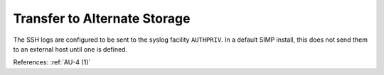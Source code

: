 Transfer to Alternate Storage
-----------------------------

The SSH logs are configured to be sent to the syslog facility ``AUTHPRIV``.
In a default SIMP install, this does not send them to an external host
until one is defined.

References: :ref:`AU-4 (1)`
